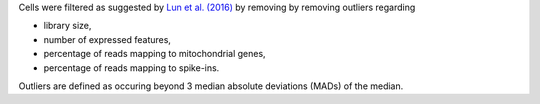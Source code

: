 Cells were filtered as suggested by `Lun et al. (2016) <http://dx.doi.org/10.12688/f1000research.9501.2>`_ by removing by removing outliers regarding

* library size,
* number of expressed features,
* percentage of reads mapping to mitochondrial genes,
* percentage of reads mapping to spike-ins.

Outliers are defined as occuring beyond 3 median absolute deviations (MADs) of the median.
